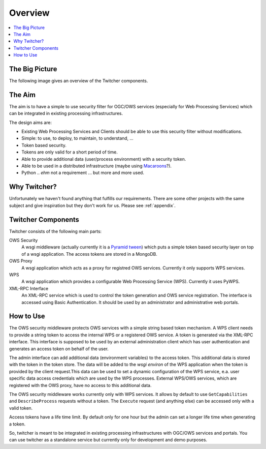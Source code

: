 .. _overview:

********
Overview
********

.. contents::
    :local:
    :depth: 2


The Big Picture
===============

The following image gives an overview of the Twitcher components.

.. image:: _images/twitcher-overview.png

The Aim
=======

The aim is to have a simple to use security filter for OGC/OWS services (especially for Web Processing Services) which can be integrated in existing processing infrastructures.

The design aims are:

* Existing Web Processing Services and Clients should be able to use this security filter without modifications.
* Simple: to use, to deploy, to maintain, to understand, ...
* Token based security. 
* Tokens are only valid for a short period of time.
* Able to provide additional data (user/process environment) with a security token.
* Able to be used in a distributed infrastructure (maybe using `Macaroons <https://github.com/rescrv/libmacaroons>`_?).
* Python .. *ehm* not a requirement ... but more and more used.

Why Twitcher?
=============

Unfortunately we haven't found anything that fulfills our requirements. There are some other projects with the same subject and give inspiration but they don't work for us. Please see :ref:`appendix`.


Twitcher Components
===================

Twitcher consists of the following main parts:

OWS Security
   A wsgi middleware (actually currently it is a `Pyramid tween <http://docs.pylonsproject.org/projects/pyramid/en/latest/glossary.html#term-tween>`_) which puts a simple token based security layer on top of a wsgi application. The access tokens are stored in a MongoDB.
OWS Proxy
   A wsgi application which acts as a proxy for registred OWS services. Currently it only supports WPS services.
WPS
   A wsgi application which provides a configurable Web Processing Service (WPS). Currently it uses PyWPS.
XML-RPC Interface
   An XML-RPC service which is used to control the token generation and OWS service registration. The interface is accessed using Basic Authentication. It should be used by an administrator and administrative web portals.


How to Use
==========

The OWS security middleware protects OWS services with a simple string based token mechanism.  
A WPS client needs to provide a string token to access the internal WPS or a registered OWS service. 
A token is generated via the XML-RPC interface. This interface is supposed to be used by an external administration client which has user authentication and generates an access token on behalf of the user. 

The admin interface can add additional data (environment variables) to the access token. This additional data is stored with the token in the token store. The data will be added to the *wsgi environ* of the WPS application when the token is provided by the client request.This data can be used to set a dynamic configuration of the WPS service, e.a. user specific data access credentials which are used by the WPS processes. External WPS/OWS services, which are registered with the OWS proxy, have no access to this additional data. 

The OWS security middleware works currently only with WPS services. It allows by default to use ``GetCapabilities`` and ``DescribeProcess`` requests without a token. The ``Execute`` request (and anything else) can be accessed only with a valid token.

Access tokens have a life time limit. By default only for one hour but the admin can set a longer life time when generating a token.

So, twitcher is meant to be integrated in existing processing infrastructures with OGC/OWS services and portals. You can use twitcher as a standalone service but currently only for development and demo purposes.
